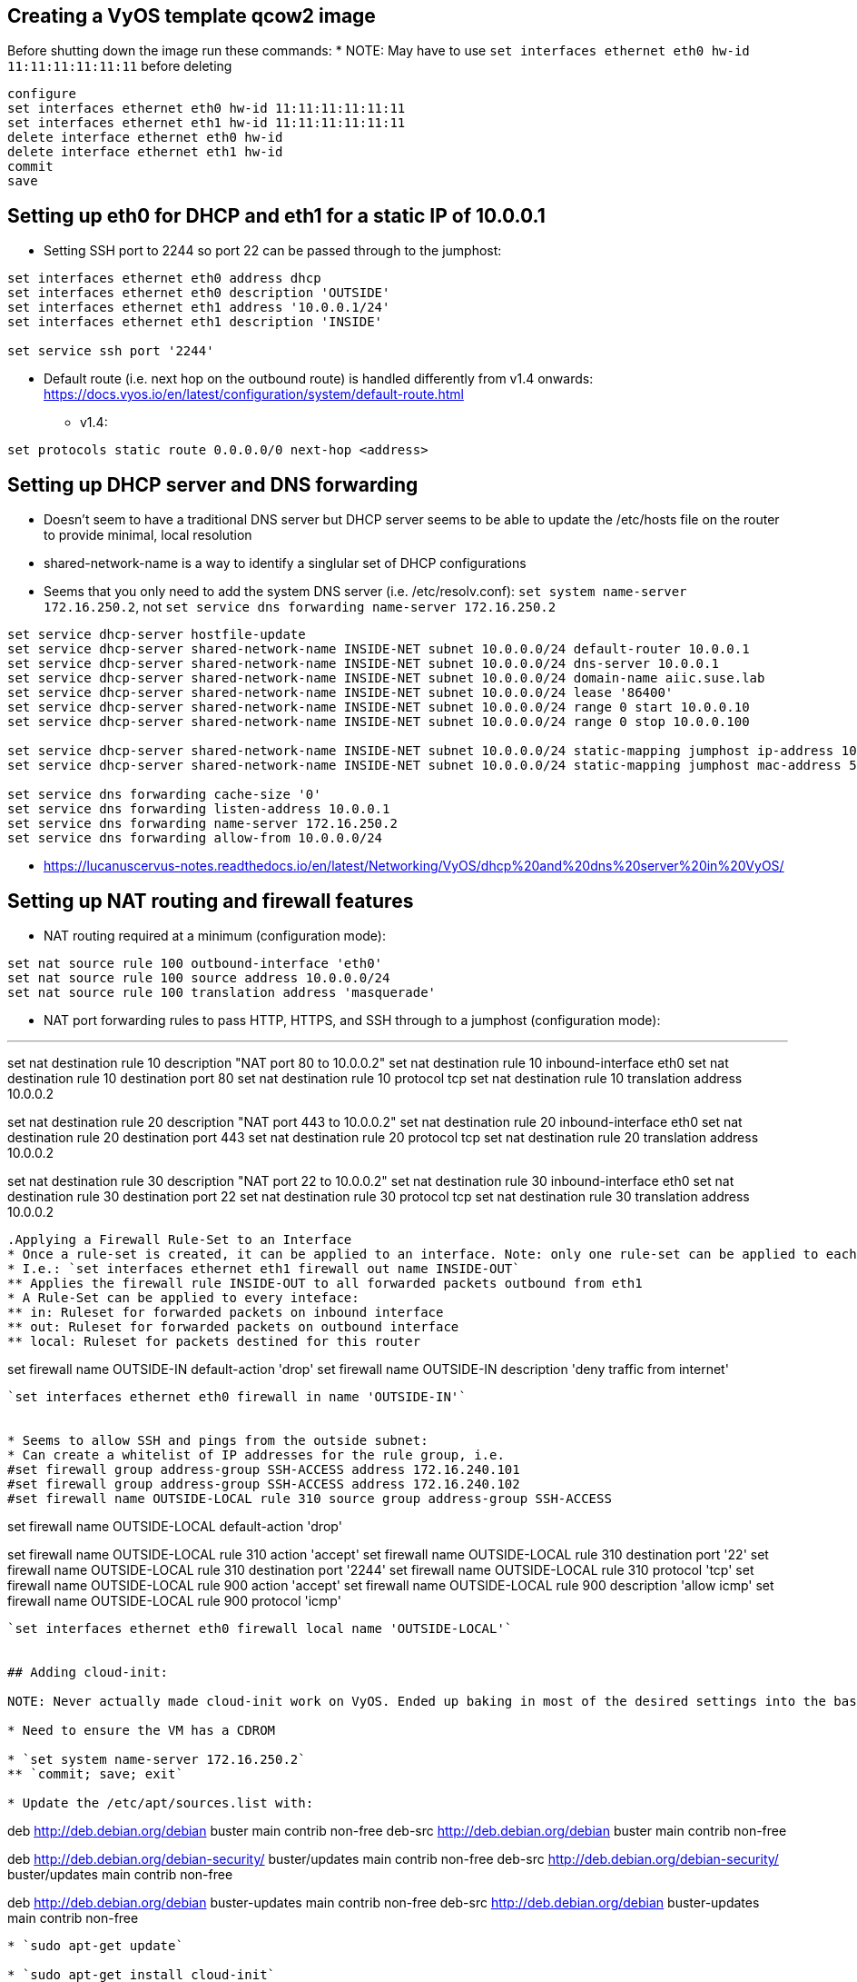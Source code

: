 == Creating a VyOS template qcow2 image

Before shutting down the image run these commands:
* NOTE: May have to use `set interfaces ethernet eth0 hw-id 11:11:11:11:11:11` before deleting

----
configure
set interfaces ethernet eth0 hw-id 11:11:11:11:11:11
set interfaces ethernet eth1 hw-id 11:11:11:11:11:11
delete interface ethernet eth0 hw-id
delete interface ethernet eth1 hw-id
commit
save
----

## Setting up eth0 for DHCP and eth1 for a static IP of 10.0.0.1
* Setting SSH port to 2244 so port 22 can be passed through to the jumphost:

----
set interfaces ethernet eth0 address dhcp
set interfaces ethernet eth0 description 'OUTSIDE'
set interfaces ethernet eth1 address '10.0.0.1/24'
set interfaces ethernet eth1 description 'INSIDE'

set service ssh port '2244'
----

* Default route (i.e. next hop on the outbound route) is handled differently from v1.4 onwards: https://docs.vyos.io/en/latest/configuration/system/default-route.html
** v1.4:
----
set protocols static route 0.0.0.0/0 next-hop <address> 
----

## Setting up DHCP server and DNS forwarding
* Doesn't seem to have a traditional DNS server but DHCP server seems to be able to update the /etc/hosts file on the router to provide minimal, local resolution
* shared-network-name is a way to identify a singlular set of DHCP configurations
* Seems that you only need to add the system DNS server (i.e. /etc/resolv.conf): `set system name-server 172.16.250.2`, not `set service dns forwarding name-server 172.16.250.2`

----
set service dhcp-server hostfile-update
set service dhcp-server shared-network-name INSIDE-NET subnet 10.0.0.0/24 default-router 10.0.0.1
set service dhcp-server shared-network-name INSIDE-NET subnet 10.0.0.0/24 dns-server 10.0.0.1
set service dhcp-server shared-network-name INSIDE-NET subnet 10.0.0.0/24 domain-name aiic.suse.lab
set service dhcp-server shared-network-name INSIDE-NET subnet 10.0.0.0/24 lease '86400'
set service dhcp-server shared-network-name INSIDE-NET subnet 10.0.0.0/24 range 0 start 10.0.0.10
set service dhcp-server shared-network-name INSIDE-NET subnet 10.0.0.0/24 range 0 stop 10.0.0.100

set service dhcp-server shared-network-name INSIDE-NET subnet 10.0.0.0/24 static-mapping jumphost ip-address 10.0.0.2
set service dhcp-server shared-network-name INSIDE-NET subnet 10.0.0.0/24 static-mapping jumphost mac-address 52:54:a1:1c:12:34

set service dns forwarding cache-size '0'
set service dns forwarding listen-address 10.0.0.1
set service dns forwarding name-server 172.16.250.2
set service dns forwarding allow-from 10.0.0.0/24
----

* https://lucanuscervus-notes.readthedocs.io/en/latest/Networking/VyOS/dhcp%20and%20dns%20server%20in%20VyOS/


## Setting up NAT routing and firewall features

* NAT routing required at a minimum (configuration mode):

----
set nat source rule 100 outbound-interface 'eth0'
set nat source rule 100 source address 10.0.0.0/24
set nat source rule 100 translation address 'masquerade'
----

* NAT port forwarding rules to pass HTTP, HTTPS, and SSH through to a jumphost (configuration mode):

---
set nat destination rule 10 description "NAT port 80 to 10.0.0.2"
set nat destination rule 10 inbound-interface eth0
set nat destination rule 10 destination port 80
set nat destination rule 10 protocol tcp
set nat destination rule 10 translation address 10.0.0.2

set nat destination rule 20 description "NAT port 443 to 10.0.0.2"
set nat destination rule 20 inbound-interface eth0
set nat destination rule 20 destination port 443
set nat destination rule 20 protocol tcp
set nat destination rule 20 translation address 10.0.0.2

set nat destination rule 30 description "NAT port 22 to 10.0.0.2"
set nat destination rule 30 inbound-interface eth0
set nat destination rule 30 destination port 22
set nat destination rule 30 protocol tcp
set nat destination rule 30 translation address 10.0.0.2
----

.Applying a Firewall Rule-Set to an Interface
* Once a rule-set is created, it can be applied to an interface. Note: only one rule-set can be applied to each interface for in, out, or local traffic for each protocol (IPv4 and IPv6).
* I.e.: `set interfaces ethernet eth1 firewall out name INSIDE-OUT`
** Applies the firewall rule INSIDE-OUT to all forwarded packets outbound from eth1
* A Rule-Set can be applied to every inteface:
** in: Ruleset for forwarded packets on inbound interface
** out: Ruleset for forwarded packets on outbound interface
** local: Ruleset for packets destined for this router

----
set firewall name OUTSIDE-IN default-action 'drop'
set firewall name OUTSIDE-IN description 'deny traffic from internet'
----

`set interfaces ethernet eth0 firewall in name 'OUTSIDE-IN'`


* Seems to allow SSH and pings from the outside subnet:
* Can create a whitelist of IP addresses for the rule group, i.e. 
#set firewall group address-group SSH-ACCESS address 172.16.240.101
#set firewall group address-group SSH-ACCESS address 172.16.240.102
#set firewall name OUTSIDE-LOCAL rule 310 source group address-group SSH-ACCESS
----
set firewall name OUTSIDE-LOCAL default-action 'drop'

set firewall name OUTSIDE-LOCAL rule 310 action 'accept'
set firewall name OUTSIDE-LOCAL rule 310 destination port '22'
set firewall name OUTSIDE-LOCAL rule 310 destination port '2244'
set firewall name OUTSIDE-LOCAL rule 310 protocol 'tcp'
set firewall name OUTSIDE-LOCAL rule 900 action 'accept'
set firewall name OUTSIDE-LOCAL rule 900 description 'allow icmp'
set firewall name OUTSIDE-LOCAL rule 900 protocol 'icmp'
----

`set interfaces ethernet eth0 firewall local name 'OUTSIDE-LOCAL'`


## Adding cloud-init:

NOTE: Never actually made cloud-init work on VyOS. Ended up baking in most of the desired settings into the base .qcow2 image, deploying with TF and updating with Ansible.

* Need to ensure the VM has a CDROM

* `set system name-server 172.16.250.2`
** `commit; save; exit`

* Update the /etc/apt/sources.list with:
----
deb http://deb.debian.org/debian buster main contrib non-free
deb-src http://deb.debian.org/debian buster main contrib non-free

deb http://deb.debian.org/debian-security/ buster/updates main contrib non-free
deb-src http://deb.debian.org/debian-security/ buster/updates main contrib non-free

deb http://deb.debian.org/debian buster-updates main contrib non-free
deb-src http://deb.debian.org/debian buster-updates main contrib non-free
----

* `sudo apt-get update`

* `sudo apt-get install cloud-init`


// vim: set syntax=asciidoc:
